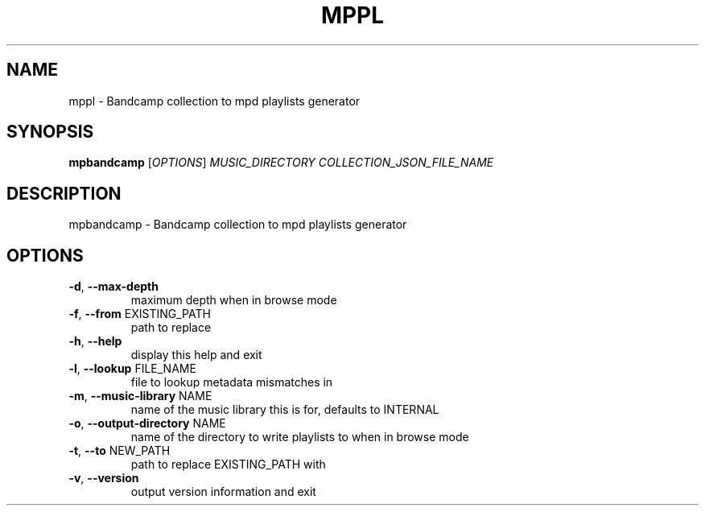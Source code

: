 .\" DO NOT MODIFY THIS FILE!  It was generated by help2man 1.48.5.
.TH MPPL "1" "December 2021" "mppl 0.9.0" "User Commands"
.SH NAME
mppl \- Bandcamp collection to mpd playlists generator
.SH SYNOPSIS
.B mpbandcamp
[\fI\,OPTIONS\/\fR] \fI\,MUSIC_DIRECTORY COLLECTION_JSON_FILE_NAME\/\fR
.SH DESCRIPTION
mpbandcamp \- Bandcamp collection to mpd playlists generator
.SH OPTIONS
.TP
\fB\-d\fR, \fB\-\-max\-depth\fR
maximum depth when in browse mode
.TP
\fB\-f\fR, \fB\-\-from\fR EXISTING_PATH
path to replace
.TP
\fB\-h\fR, \fB\-\-help\fR
display this help and exit
.TP
\fB\-l\fR, \fB\-\-lookup\fR FILE_NAME
file to lookup metadata mismatches in
.TP
\fB\-m\fR, \fB\-\-music\-library\fR NAME
name of the music library this is for, defaults to INTERNAL
.TP
\fB\-o\fR, \fB\-\-output\-directory\fR NAME
name of the directory to write playlists to when in browse mode
.TP
\fB\-t\fR, \fB\-\-to\fR NEW_PATH
path to replace EXISTING_PATH with
.TP
\fB\-v\fR, \fB\-\-version\fR
output version information and exit
